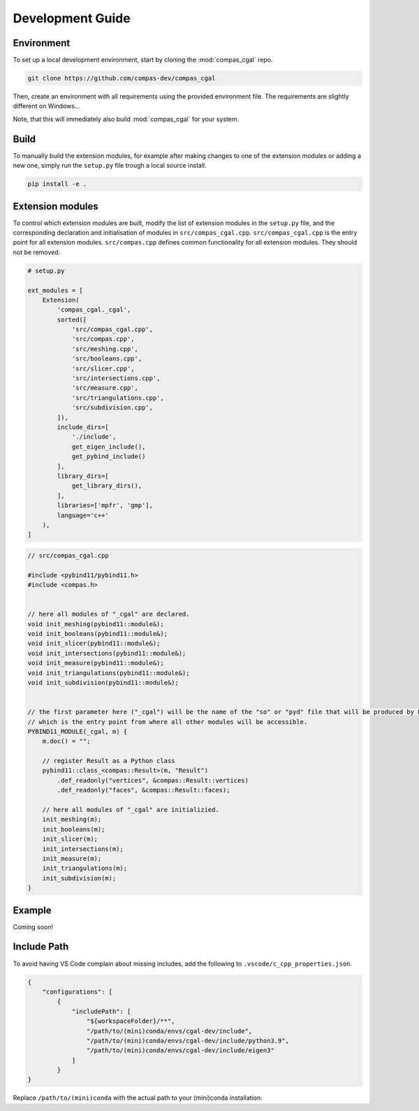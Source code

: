.. _devguide:

********************************************************************************
Development Guide
********************************************************************************

Environment
===========

To set up a local development environment, start by cloning the :mod:`compas_cgal` repo.

.. code-block:: bash

    git clone https://github.com/compas-dev/compas_cgal

Then, create an environment with all requirements using the provided environment file.
The requirements are slightly different on Windows...

.. tab-set::

    .. tab-item:: OSX
        :selected:

        .. code-block:: bash

            cd compas_cgal
            conda env create -f env_osx.yml

    .. tab-item:: Windows

        .. code-block:: bash

            cd compas_cgal
            conda env create -f env_win.yml

Note, that this will immediately also build :mod:`compas_cgal` for your system.


Build
=====

To manually build the extension modules,
for example after making changes to one of the extension modules or adding a new one,
simply run the ``setup.py`` file trough a local source install.

.. code-block:: bash

    pip install -e .


Extension modules
=================

To control which extension modules are built,
modify the list of extension modules in the ``setup.py`` file,
and the corresponding declaration and initialisation of modules in ``src/compas_cgal.cpp``.
``src/compas_cgal.cpp`` is the entry point for all extension modules.
``src/compas.cpp`` defines common functionality for all extension modules.
They should not be removed.

.. code-block:: python

    # setup.py

    ext_modules = [
        Extension(
            'compas_cgal._cgal',
            sorted([
                'src/compas_cgal.cpp',
                'src/compas.cpp',
                'src/meshing.cpp',
                'src/booleans.cpp',
                'src/slicer.cpp',
                'src/intersections.cpp',
                'src/measure.cpp',
                'src/triangulations.cpp',
                'src/subdivision.cpp',
            ]),
            include_dirs=[
                './include',
                get_eigen_include(),
                get_pybind_include()
            ],
            library_dirs=[
                get_library_dirs(),
            ],
            libraries=['mpfr', 'gmp'],
            language='c++'
        ),
    ]

.. code-block:: cpp

    // src/compas_cgal.cpp

    #include <pybind11/pybind11.h>
    #include <compas.h>


    // here all modules of "_cgal" are declared.
    void init_meshing(pybind11::module&);
    void init_booleans(pybind11::module&);
    void init_slicer(pybind11::module&);
    void init_intersections(pybind11::module&);
    void init_measure(pybind11::module&);
    void init_triangulations(pybind11::module&);
    void init_subdivision(pybind11::module&);


    // the first parameter here ("_cgal") will be the name of the "so" or "pyd" file that will be produced by PyBind11
    // which is the entry point from where all other modules will be accessible.
    PYBIND11_MODULE(_cgal, m) {
        m.doc() = "";

        // register Result as a Python class
        pybind11::class_<compas::Result>(m, "Result")
            .def_readonly("vertices", &compas::Result::vertices)
            .def_readonly("faces", &compas::Result::faces);

        // here all modules of "_cgal" are initializied.
        init_meshing(m);
        init_booleans(m);
        init_slicer(m);
        init_intersections(m);
        init_measure(m);
        init_triangulations(m);
        init_subdivision(m);
    }


Example
=======

Coming soon!


Include Path
============

To avoid having VS Code complain about missing includes, add the following to ``.vscode/c_cpp_properties.json``.

.. code-block:: json

    {
        "configurations": [
            {
                "includePath": [
                    "${workspaceFolder}/**",
                    "/path/to/(mini)conda/envs/cgal-dev/include",
                    "/path/to/(mini)conda/envs/cgal-dev/include/python3.9",
                    "/path/to/(mini)conda/envs/cgal-dev/include/eigen3"
                ]
            }
    }

Replace ``/path/to/(mini)conda`` with the actual path to your (mini)conda installation.

